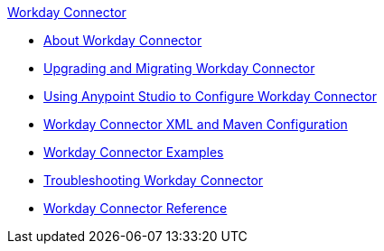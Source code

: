 .xref:index.adoc[Workday Connector]
* xref:index.adoc[About Workday Connector]
* xref:workday-connector-upgrade-migrate.adoc[Upgrading and Migrating Workday Connector]
* xref:workday-connector-studio.adoc[Using Anypoint Studio to Configure Workday Connector]
* xref:workday-connector-xml-maven.adoc[Workday Connector XML and Maven Configuration]
* xref:workday-connector-examples.adoc[Workday Connector Examples]
* xref:workday-connector-troubleshoot.adoc[Troubleshooting Workday Connector]
* xref:workday-reference.adoc[Workday Connector Reference]
